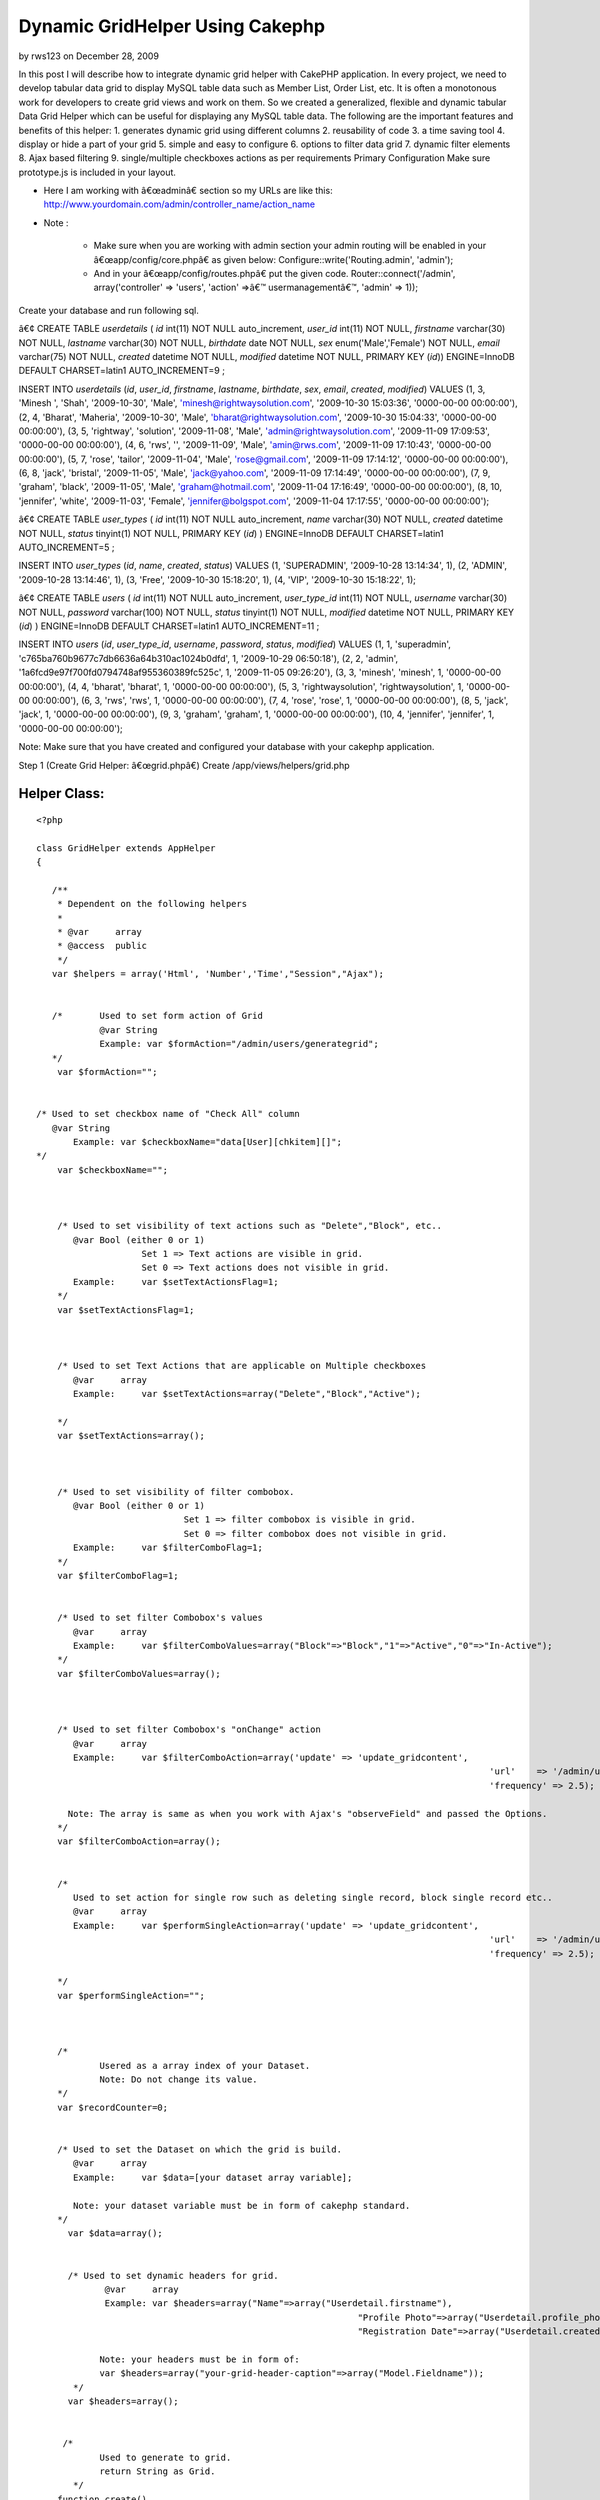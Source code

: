 Dynamic GridHelper Using Cakephp
================================

by rws123 on December 28, 2009

In this post I will describe how to integrate dynamic grid helper with
CakePHP application. In every project, we need to develop tabular data
grid to display MySQL table data such as Member List, Order List, etc.
It is often a monotonous work for developers to create grid views and
work on them. So we created a generalized, flexible and dynamic
tabular Data Grid Helper which can be useful for displaying any MySQL
table data. The following are the important features and benefits of
this helper: 1. generates dynamic grid using different columns 2.
reusability of code 3. a time saving tool 4. display or hide a part of
your grid 5. simple and easy to configure 6. options to filter data
grid 7. dynamic filter elements 8. Ajax based filtering 9.
single/multiple checkboxes actions as per requirements
Primary Configuration
Make sure prototype.js is included in your layout.

+ Here I am working with â€œadminâ€ section so my URLs are like this:
  `http://www.yourdomain.com/admin/controller_name/action_name`_
+ Note :

    + Make sure when you are working with admin section your admin routing
      will be enabled in your â€œapp/config/core.phpâ€ as given below:
      Configure::write('Routing.admin', 'admin');
    + And in your â€œapp/config/routes.phpâ€ put the given code.
      Router::connect('/admin', array('controller' => 'users', 'action'
      =>â€™ usermanagementâ€™, 'admin' => 1));



Create your database and run following sql.

â€¢ CREATE TABLE `userdetails` (
`id` int(11) NOT NULL auto_increment,
`user_id` int(11) NOT NULL,
`firstname` varchar(30) NOT NULL,
`lastname` varchar(30) NOT NULL,
`birthdate` date NOT NULL,
`sex` enum('Male','Female') NOT NULL,
`email` varchar(75) NOT NULL,
`created` datetime NOT NULL,
`modified` datetime NOT NULL,
PRIMARY KEY (`id`)) ENGINE=InnoDB DEFAULT CHARSET=latin1
AUTO_INCREMENT=9 ;

INSERT INTO `userdetails` (`id`, `user_id`, `firstname`, `lastname`,
`birthdate`, `sex`, `email`, `created`, `modified`) VALUES
(1, 3, 'Minesh ', 'Shah', '2009-10-30', 'Male',
'minesh@rightwaysolution.com', '2009-10-30 15:03:36', '0000-00-00
00:00:00'),
(2, 4, 'Bharat', 'Maheria', '2009-10-30', 'Male',
'bharat@rightwaysolution.com', '2009-10-30 15:04:33', '0000-00-00
00:00:00'),
(3, 5, 'rightway', 'solution', '2009-11-08', 'Male',
'admin@rightwaysolution.com', '2009-11-09 17:09:53', '0000-00-00
00:00:00'),
(4, 6, 'rws', '', '2009-11-09', 'Male', 'amin@rws.com', '2009-11-09
17:10:43', '0000-00-00 00:00:00'),
(5, 7, 'rose', 'tailor', '2009-11-04', 'Male', 'rose@gmail.com',
'2009-11-09 17:14:12', '0000-00-00 00:00:00'),
(6, 8, 'jack', 'bristal', '2009-11-05', 'Male', 'jack@yahoo.com',
'2009-11-09 17:14:49', '0000-00-00 00:00:00'),
(7, 9, 'graham', 'black', '2009-11-05', 'Male', 'graham@hotmail.com',
'2009-11-04 17:16:49', '0000-00-00 00:00:00'),
(8, 10, 'jennifer', 'white', '2009-11-03', 'Female',
'jennifer@bolgspot.com', '2009-11-04 17:17:55', '0000-00-00
00:00:00');

â€¢ CREATE TABLE `user_types` (
`id` int(11) NOT NULL auto_increment,
`name` varchar(30) NOT NULL,
`created` datetime NOT NULL,
`status` tinyint(1) NOT NULL,
PRIMARY KEY (`id`)
) ENGINE=InnoDB DEFAULT CHARSET=latin1 AUTO_INCREMENT=5 ;

INSERT INTO `user_types` (`id`, `name`, `created`, `status`) VALUES
(1, 'SUPERADMIN', '2009-10-28 13:14:34', 1),
(2, 'ADMIN', '2009-10-28 13:14:46', 1),
(3, 'Free', '2009-10-30 15:18:20', 1),
(4, 'VIP', '2009-10-30 15:18:22', 1);

â€¢ CREATE TABLE `users` (
`id` int(11) NOT NULL auto_increment,
`user_type_id` int(11) NOT NULL,
`username` varchar(30) NOT NULL,
`password` varchar(100) NOT NULL,
`status` tinyint(1) NOT NULL,
`modified` datetime NOT NULL,
PRIMARY KEY (`id`)
) ENGINE=InnoDB DEFAULT CHARSET=latin1 AUTO_INCREMENT=11 ;

INSERT INTO `users` (`id`, `user_type_id`, `username`, `password`,
`status`, `modified`) VALUES
(1, 1, 'superadmin', 'c765ba760b9677c7db6636a64b310ac1024b0dfd', 1,
'2009-10-29 06:50:18'),
(2, 2, 'admin', '1a6fcd9e97f700fd0794748af955360389fc525c', 1,
'2009-11-05 09:26:20'),
(3, 3, 'minesh', 'minesh', 1, '0000-00-00 00:00:00'),
(4, 4, 'bharat', 'bharat', 1, '0000-00-00 00:00:00'),
(5, 3, 'rightwaysolution', 'rightwaysolution', 1, '0000-00-00
00:00:00'),
(6, 3, 'rws', 'rws', 1, '0000-00-00 00:00:00'),
(7, 4, 'rose', 'rose', 1, '0000-00-00 00:00:00'),
(8, 5, 'jack', 'jack', 1, '0000-00-00 00:00:00'),
(9, 3, 'graham', 'graham', 1, '0000-00-00 00:00:00'),
(10, 4, 'jennifer', 'jennifer', 1, '0000-00-00 00:00:00');

Note: Make sure that you have created and configured your database
with your cakephp application.



Step 1 (Create Grid Helper: â€œgrid.phpâ€)
Create /app/views/helpers/grid.php


Helper Class:
`````````````

::

    <?php 
    
    class GridHelper extends AppHelper
    {
         
       /**
        * Dependent on the following helpers
        *
        * @var     array
        * @access  public
        */
       var $helpers = array('Html', 'Number','Time',"Session","Ajax");
       
       
       /*  	Used to set form action of Grid 
       		@var String 
       		Example: var $formAction="/admin/users/generategrid";  
       */
    	var $formAction="";		  
    	
    	
    /* Used to set checkbox name of "Check All" column  
       @var String 
    	   Example: var $checkboxName="data[User][chkitem][]";
    */
    	var $checkboxName="";
    	
    	
       
    	/* Used to set visibility of text actions such as "Delete","Block", etc.. 
    	   @var Bool (either 0 or 1)
    	   		Set 1 => Text actions are visible in grid. 
    			Set 0 => Text actions does not visible in grid. 
    	   Example:	var $setTextActionsFlag=1;
    	*/
    	var $setTextActionsFlag=1;
    	
    	
    		
    	/* Used to set Text Actions that are applicable on Multiple checkboxes
    	   @var     array
    	   Example:	var $setTextActions=array("Delete","Block","Active");
    		
    	*/
    	var $setTextActions=array();	
    	
    	
    		
    	/* Used to set visibility of filter combobox. 
    	   @var Bool (either 0 or 1) 
    	   			Set 1 => filter combobox is visible in grid. 
    				Set 0 => filter combobox does not visible in grid. 
    	   Example:	var $filterComboFlag=1;
    	*/
    	var $filterComboFlag=1;
    	
    	
    	/* Used to set filter Combobox's values  
    	   @var     array
    	   Example:	var $filterComboValues=array("Block"=>"Block","1"=>"Active","0"=>"In-Active");
    	*/
    	var $filterComboValues=array();
    	
    	
    	
    	/* Used to set filter Combobox's "onChange" action 
    	   @var     array
    	   Example:	var $filterComboAction=array('update' => 'update_gridcontent',
    											  'url'    => '/admin/users/filter',
    											  'frequency' => 2.5);
    										
    	  Note: The array is same as when you work with Ajax's "observeField" and passed the Options.
    	*/
    	var $filterComboAction=array();
    	
    	
    	/*
    	   Used to set action for single row such as deleting single record, block single record etc..
    	   @var     array
    	   Example:	var $performSingleAction=array('update' => 'update_gridcontent',
    											  'url'    => '/admin/users/callaction',
    											  'frequency' => 2.5);
    										
    	*/
    	var $performSingleAction="";
    	
    	
    	
    	/*
    		Usered as a array index of your Dataset.
    		Note: Do not change its value.
    	*/
    	var $recordCounter=0;
    	
    	
    	/* Used to set the Dataset on which the grid is build.  
    	   @var     array
    	   Example:	var $data=[your dataset array variable];
    	   
    	   Note: your dataset variable must be in form of cakephp standard.	
    	*/  
    	  var $data=array();
    	  
    	  
    	  /* Used to set dynamic headers for grid.
    	  	 @var     array
    		 Example: var $headers=array("Name"=>array("Userdetail.firstname"),
    								 "Profile Photo"=>array("Userdetail.profile_photo","type"=>"image","path"=>"/minesh/"),
    								 "Registration Date"=>array("Userdetail.created"));
    		
    		Note: your headers must be in form of:
    		var $headers=array("your-grid-header-caption"=>array("Model.Fieldname"));
    	   */
    	  var $headers=array();
       
       
      	 /*
       		Used to generate to grid.
    		return String as Grid.
           */
       	function create()
       	{
       		$captions=$this->headers;
    		$records=$this->data;
    		$col_span=count($captions);
    		
    		
    		$str='';
    		$str.='<div><form name="gridform" id="gridform" action="'.$this->Html->url($this->formAction).'" method="post">';	
       		$str.='<table width="100%" border="0" cellpadding="0" cellspacing="1" class="tabledata">';
    		
    		
    		if($this->filterComboFlag==1 or $this->setTextActionsFlag==1)
    			$str.= $this->generateTextActions($this->setTextActions,$col_span,array_keys($captions),array_values($captions),$this->filterComboValues);
    		
    		if($this->setTextActionsFlag)
    			$str.= '<input type="hidden" name="data[Action][type]" id="action" value="" />';
    			
    		if($this->filterComboFlag)
    			$str.= '<input type="hidden" name="data[Filter][type]" id="filter" value="" />';
    			
    			$str.= '<input type="hidden" name="data[Action][value]" id="action_value" value="" />';
    			
    		$str.=$this->generateHeaders((array)$this->headers);
       			   	
      		$rows = '';
    		$rows .= $str; 
    		if(!count($records))
    			$rows .='<tr><td colspan='.$col_span.' align="center" style="color:red;"> No Records Found. </td></tr>';
    	  	else
      		{
    			 foreach ($records as $record)
       	 			$rows .= $this->Html->tableCells(array_values($this->_format($record,array_keys($captions),array_values($captions))),array("class"=>"one"),array("class"=>"two"),true);
    		}
    		$rows.="</form>";
    	
    		$view_obj = ClassRegistry::init("View");
    		$rows .= $view_obj->renderElement("admin/paging");
    		$rows .="</td></tr></table></div>";
      	
    		$rows .=$this->Ajax->observeField('action_value', $this->performSingleAction);
    
    	  return $rows;
    	} 
    	
    	
    	/**  Generates TextActions which are applicable to Multiple Records such as "Delete","Block", etc..
    	 @$actions array  
    	 @$span Mixed
    	 @$captions array
    	 @$header_values array
    	 return String;
    	 */ 
    
    
            function generateTextActions($actions,$span,$captions,$header_values,$filterComboValues=null)
    	{
    		$str='<tr><td colspan="'.$span.'" class="Pagination">';
    	
    		if(is_array($filterComboValues) and $this->filterComboFlag)
    		{
    		
    			$str.='<select name="data[Filter][type]" id="filter_combo" class="selecttop" >';
    			$options="";
    			
    			(array_key_exists("selected",$filterComboValues))?$selected_index=$filterComboValues['selected']:$selected_index='';
    			
    			foreach($filterComboValues as $k=>$v):
    				if($k==="selected")	
    					continue;
    				if($k===$selected_index)
    					$options .='<option value="'.$k.'" selected >'.$v.'</option>';
    				else
    					$options .='<option value="'.$k.'" >'.$v.'</option>';
    			endforeach;
    			
    			$str  .=$options."</select>";	
    		
    			$str.=$this->Ajax->observeField('filter_combo', $this->filterComboAction);
    		
    	}
    	
    	$action_str='';
    	if($this->setTextActionsFlag)
    	{	
    		
    		$x=array_search("CheckAll",$captions);
    		(array_key_exists($x,$captions))?$field_name=$header_values[$x]['name']:$field_name="";
    			
    		foreach($actions as $k=>$v):
    			$action_str .= " | ".$this->Html->link($v,"javascript:void(0);",array("onclick"=>"return validate_remove(\"".$field_name."\",\"".$v."\");"),null,false)." |"; 
    		endforeach;			
    	}
    	return $str.$action_str."</td></tr>";
    	
    }
    
    /**  Formats values of recordset into one row and returns the row
    	 @$cols array  
    	 @$captions array 
    	 @$header_values array
    	 return array
    	  */ 
    function _format($cols,$captions,$header_values) { 
    		$arr=array();
    		
    		foreach($header_values as $k=>$v):
    		
    			if($captions[$k]=="CheckAll")
    			{
    				if($this->setTextActionsFlag==0) continue;
    				$x=explode(".",$v['value']);
    				$arr[]='<input type="checkbox" name="'.$v['name'].'" value="'.$cols[$x[0]][$x[1]].'" id="checkbox2" class="checkbox" />';
    				
    			}
    			else
    			{
    				if(count($v)>0 and $captions[$k]!="Actions")
    				{
    					$x=explode(".",$v[0]);
    					if(count($x)==2)
    					{
    						if(array_key_exists("type",$v) and $v['type']=="image")
    							$arr[]=$this->generateActions(array("IMAGE"=>$v['path']),$cols[$x[0]][$x[1]]); 
    						else
    							$arr[]=$cols[$x[0]][$x[1]];
    					}
    					else
    						$arr[]=$x[0];
    				}
    				else
    				{
    					if(is_array($v))
    						$arr[]=$this->generateActions($v); 
    				}
    			}
    		endforeach;
    		$this->recordCounter++;
    	  return $arr;
    } 
    
    /* Generates Single Row Action such as "Delete","Block" etc.. 
    	@$actions array  
    	@$img_name image_name 
    	@return array i.e. (actions)
    	*/ 
    
    function generateActions($actions,$img_name=null)
    {
    	$action_str='';
    	$i=0;
    	foreach($actions as $k=>$v):
    	
    	
    		if($k!="IMAGE")
    		{
    			$x=explode(".",$v[0]);
    			$action=array("onclick"=>"return call_single_action('".$k."','".$this->data[$this->recordCounter][$x[0]][$x[1]]."');");
    		}
    		
    		switch($k)
    		{
    		
    		case "Delete":
    						
    		$action_str .= $this->Html->link($k,"javascript:void(0);",$action,null,false)." | "; 	
    		break;
    		case "Block":
    		$action_str .= $this->Html->link($k,"javascript:void(0);",$action,null,false)." | "; 	
    		break;
    			
    		case "TrustedMember":
    		$action_str .= $this->Html->link($k,"javascript:void(0);",$action,null,false)." | "; 	
    		break;
    			
    		case "MakeAsAdmin":
    		$action_str .= $this->Html->link($k,"javascript:void(0);",$action,null,false)." | "; 	
    		break;
    			
    		case "Approve":
    		$action_str .= $this->Html->link($k,"javascript:void(0);",$action,null,false)." | "; 	
    		break;
    			
    		case "Suspended":
    		$action_str .= $this->Html->link($k,"javascript:void(0);",$action,null,false)." | "; 	
    		break;
    			
    		case "View":
    		$action_str .= $this->Html->link($k,$v,false,null,false)." | "; 	
    		break;
    			
    		case "Edit":
    		$action_str .= $this->Html->link($k,$v,false,null,false)." | "; 	
    		break;
    		case "IMAGE":
    		$action_str .= $this->Html->link($this->Html->image($v.$img_name,array('width'=>80,'border'=>'0','height'=>54)),"#",false,null,false); 	
    		break;
    							
    		}
    		
    	endforeach;
    	return $action_str;
    	
    }
    
    /* Transforms keys into Headers  
    	@param array  
    	@return array 
    	@access private */ 
    function generateHeaders($keys) { 
    	
    		$header_str='';
    		$header_str.="<tr>";
    		foreach($keys as $k=>$v):
    			if($k==="CheckAll")
    			{
    				if($this->setTextActionsFlag==0) continue;
    				
    				$header_str.='<td class="Tabhead"><a href="javascript:void(0);" "class"="checkbox" id="chkall"  onclick="javascript:checkall(\''.$v["name"].'\');" >Check All</a></td>';
    			}
    			else
    				$header_str.="<td class='Tabhead'>".$k."</td>";
    		endforeach;
    		$header_str.="</tr>";
    	
    	return $header_str; 
    } 
    }
    
    
    ?>



Step 2 (Create Controller: â€œusers_controller.phpâ€)
Create â€œapp/controllers/users_controller.phpâ€


Controller Class:
`````````````````

::

    <?php 
    
    class UsersController extends AppController {
    	var $name = 'Users';
    	var $helpers = array('Html','Ajax','Form','Javascript',"Grid");
    	var $uses = array('User',"Userdetail","UserType");
    	var $components = array('RequestHandler', 'Session');
          /* Note:   if you are not working with admin section just remove prefix "admin_" from all the below funtion. I am at admin section so that i have used for example "admin_callaction". */
    	function admin_callaction()
    	{
    		Configure::write("debug",0);	
    		if($this->RequestHandler->isAjax())
    		{
    			if(array_key_exists("Action",(array)$this->data))
    			{
    				$x=array();
    				$x=explode(",",$this->data['Action']['value']);
    				$this->data['Action']['type']=$x[0];
    				$ids=$x[1];
    			}
    		}	
    		else
    		{
    			$this->layout='default_admin';
    			if(array_key_exists("User",(array)$this->data))
    				$ids=$this->data['User']['chkitem'];
    		}
    		switch($this->data['Action']['type'])
    		{
    		case "Delete":	$this->User->deleteAll(array("User.id"=>$ids)); break;
    		case "Block": 			$this->User->updateAll(array("is_blocked"=>1),array("User.id"=>$ids)); 	break;
    		case "TrustedMember": 	$this->User->updateAll(array("is_trusted_member"=>1),array("User.id"=>$ids)); break;	
    		case "MakeAsAdmin":		$this->User->updateAll(array("user_type_id"=>2),array("User.id"=>$ids)); break;	
    		case "Approve":			$this->User->updateAll(array("is_verify"=>1),array("User.id"=>$ids)); break;				
    		case "Suspended":		//$this->User->updateAll(array("is_verify"=>1),array("User.id"=>$ids)); 
    			break;
    		}		
    		if($this->RequestHandler->isAjax())
    		{
    			$conditions='User.user_type_id="3" or User.user_type_id="4"';
    			$this->paginate = array(
    				//'limit' => ADMIN_PGLIMIT, 
    				'limit' => 2, 
    				'recursive' => 1,
    				'conditions' => $conditions ,
    				'fields' => '',
    				'order' => array('User.id'=>'DESC'));
    			$userlisting = $this->paginate('User');
    			$this->set('userlisting',$userlisting);	
    			$this->viewPath = 'elements'.DS.'admin';
    		    $this->render('grid');
    			$this->Session->setFlash('<p class="success-message">'.count($ids).' Members Successfully '.$this->data['Action']['type'].' </p>');
    		}
    		else
    		{
    			$this->Session->setFlash('<p class="success-message">'.count($ids).' Members Successfully '.$this->data['Action']['type'].' </p>');
    			$this->redirect("/admin/users/usermanagement");
    		}
    	}
    	function admin_usermanagement()
    	{
    		Configure::write("debug",0);
    		$this->layout='default_admin';
    		$conditions='User.user_type_id="3" or User.user_type_id="4"';
    		$this->paginate = array(
    			//'limit' => ADMIN_PGLIMIT, 
    			'limit' => 2, 
    			'recursive' => 1,
    			//'conditions' => $conditions ,
    			'fields' => '',
    			'order' => array('User.id'=>'DESC'));
    		$userlisting = $this->paginate('User',$conditions);
    		$this->set('userlisting',$userlisting);	
    	}
    	function admin_filter()
    	{
    		Configure::write('debug',0);
    		$filterValue = '';
    		if(!empty($this->data['Filter']['type']) and $this->data['Filter']['type']!="All") {
    			$filterValue = $this->data['Filter']['type'];
    			$user_type=$this->User->find("upper(UserType.name)='".strtoupper($filterValue)."'",array("UserType.id"));
    			$condition="User.user_type_id=".$user_type['UserType']['id'];
    			$order="";
    		}
    		else
    		{
    			$condition='User.user_type_id="3" or User.user_type_id="4"';
    			$order="User.id DESC";
    		}
    		$this->paginate = array(
    			//'limit' => 1,
    			'recursive' => 1,
    			'conditions' =>$condition,
    			'fields' => '',
    			'order' => ''
    		);
    		$userlisting = $this->paginate('User');
    		$this->set('userlisting',$userlisting);
    		//Calling Ajax Listing From Element
    		if($this->RequestHandler->isAjax())
    		{	
    			$this->set("selected_cmb_value",$this->data['Filter']['type']);
    			$this->viewPath = 'elements'.DS.'admin';
    		    $this->render('grid');
    		}	
        }	
    
    }       
    
    
    ?>



Step 3 (Create Element: â€œgrid.ctpâ€)
Note: To configure the grid you should go through the
â€œ/app/views/helpers/grid.phpâ€ file where all significance of all
the configuration parameters for dynamic grid explained with example.

Create â€œ/app/views/elements/admin/grid.ctpâ€



View Template:
``````````````

::

    
    <?php	
    	 	/* setting form action */
    		 $grid->formAction="/admin/users/callaction/";	
    		 
    		 /* setting up visibility of filterComboBox */					
    		$grid->filterComboFlag=1;
    		
    		/* setting up visibility of Header TextActions */	
    		$grid->setTextActionsFlag=1;
    		
    			
    		/* setting filter values for combo*/
    		$grid->filterComboValues=array("0"=>"Sort By","Free"=>"Free","VIP"=>"VIP","All"=>"All");	
    		
    		/* used to display selected filter combo value */
    		if(isset($selected_cmb_value))
    			$grid->filterComboValues=array("0"=>"Sort By","Free"=>"Free","VIP"=>"VIP","All"=>"All","selected"=>$selected_cmb_value);
    		
    		/* setting up the  filterComboAction */
    		$grid->filterComboAction=array('update' => 'update_gridcontent',
    						   'url'    => '/admin/users/filter',
    						   'frequency' => 2.5);
    		
    		/* setting up the  performSingleAction */
    		$grid->performSingleAction=array('update' => 'update_gridcontent',
    						      'url'    => '/admin/users/callaction',
    						   'frequency' => 2.5);
    							  
    		/* setting up the Header text actions */
    		$grid->setTextActions=array("Delete","Block","TrustedMember","MakeAsAdmin");
    		
    	      /* setting header captions and assoctiate its db field */
                     $grid->headers=array('CheckAll'=>array("name"=>"data[User][chkitem][]","value"=>"User.id"),"First Name"=>array("Userdetail.firstname"),
    			"Last Name"=>array("Userdetail.lastname"),
                            "Sex"=>array("Userdetail.sex"),
                            "E-Mail"=>array("Userdetail. email"),
    			"User Type"=>array("UserType.name"),
                            "Registration Date"=>array("Userdetail.created"),
    			"Login"=>array("<a href='#'> Login </a>"),
    "Actions"=>array("Delete"=>array("User.id"),"TrustedMember"=>array("User.id"),"Block"=>array("User.id"),"MakeAsAdmin"=>array("User.id")));
    							
    			/* setting up the dataset for which the grid to be generated */	  	
    				$grid->data=$userlisting; 	?>
    					 <div id="update_gridcontent">
    					  <table width="100%">
    					 	<tr>
    				<td align="center" style="color:green;">
    				<?php ($session->check('Message.flash'))?$session->flash():""; ?>
    				</td>
    						</tr>
    					</table>
    					<?php	
    						
    						/* generates your dynamic grid */
    						echo $grid->create(); 	
    					?>
    				 	</div>
    



Step 4 (Create View: â€œadmin_usermanagement.ctpâ€)
Create â€œ/app/views/users/ admin_usermanagement.ctpâ€



View Template:
``````````````

::

    
    <script language="javascript">
    function checkall(id)
    {
    	items = document.getElementsByName(id);
    	for(i=0;i<items.length;i++)
    	{
    		if(document.getElementById('chkall').innerHTML=="Un-Check")
    			items.item(i).checked = false;
    		else	
    			items.item(i).checked = true;
    	}
    	if(document.getElementById('chkall').innerHTML=="Un-Check")
    		document.getElementById('chkall').innerHTML="Check All";
    	else
    		document.getElementById('chkall').innerHTML="Un-Check";
    }
    function validate_remove(id,action)
    {	items = document.getElementsByName(id);
    	found = false;
    	x=document.getElementsByName('User');
    	for(i=0;i<items.length;i++)
    	{
    		if(items.item(i).checked)
    		{
    			document.getElementById('action').value=action;
    			document.getElementById("gridform").submit();
    			return true;
    		}
    	}		
    	if(!found)
    		alert('Please Select At-Least One Checkbox.');
    	return false;
    }
    function select_onchange(value)
    {
    	document.getElementById('filter').value=value;
    	document.getElementById("gridform").submit();
    }
    function call_single_action(action,value)
    {
    	var x=new Array();
    	if(confirm("Are You Sure You Want To Perform "+action+" On This Record?"))
    	{
    		x[0]=action;
    		x[1]=value;
    		document.getElementById('action_value').value=x;
    	}
    }
    </script>
                    <div class="content borders">
                    	<h1 id="user">User Management</h1>
    				       <div id="ContentPart">
    	 <?php 	echo $this->renderElement("admin/grid",array("userlisting"=>$userlisting)); 	?>
                    </div>
           	  </div>
    



Step 5 (Create Model: â€œuser.phpâ€)
Create /app/models/user.php



Model Class:
````````````

::

    <?php 
    
    class User extends AppModel {
    	
    	var $name = 'User';
    	var $hasOne=array('Userdetail' =>array('className' => 'Userdetail',
    						'foreignKey' => 'user_id',
    						'conditions' => '',
    						'fields' => '',
    						'order' => '',
    						'counterCache' => ''
    					),
    					'UserType' =>array('className' => 'UserType',
    						'foreignKey' => 'id',
    						'conditions' => '',
    						'fields' => '',
    						'order' => '',
    						'counterCache' => ''));
    	}
    
    ?>




Step 6 (Create Model: â€œuserdetail.phpâ€)
Create /app/models/userdetail.php



Model Class:
````````````

::

    <?php  
    
    class Userdetail extends AppModel {
    	
    	var $name = 'Userdetail';
    	
    	var $belongsTo=array('User' =>
    				array('className' => 'User',
    						'foreignKey' => 'user_id',
    						'conditions' => '',
    						'fields' => '',
    						'order' => '',
    						'counterCache' => ''));
    	}
    
    
    ?>



Step 7 (Create Model: â€œuser_type.phpâ€)

Create /app/models/user_type.php



Model Class:
````````````

::

    <?php  
    
    class UserType extends AppModel {
    	
    	var $name = 'UserType';
    	
    	
    	var $belongsTo=array('User' =>
    				array('className' => 'User',
    						'foreignKey' => 'user_type_id',
    						'conditions' => '',
    						'fields' => '',
    						'order' => '',
    						'counterCache' => ''));
    }
    
    ?>




Step 8 (Create Layout: â€œdefault_admin.ctpâ€)

Create â€œ/app/views/layouts/default_admin.ctpâ€


::

    
    <!DOCTYPE html PUBLIC "-//W3C//DTD XHTML 1.0 Transitional//EN" "http://www.w3.org/TR/xhtml1/DTD/xhtml1-transitional.dtd">
    <html xmlns="http://www.w3.org/1999/xhtml">
    <head>
    <meta http-equiv="Content-Type" content="text/html; charset=utf-8" />
    <title>Welcome to Moar Videos - Administration Section </title>
    <meta http-equiv="Content-Type" content="text/html; charset=iso-8859-1">  
    <?php  echo $javascript->link("prototype"); ?>
    <?php  echo $javascript->link("scriptaculous"); ?>
    <?php  echo $html->css("admin/admin-orange.css"); ?>
    
    </head>
    <body leftmargin="0" topmargin="0" marginwidth="0" marginheight="0">
    
    
    <div id="outer">
    	       		
            <!--RightPannel starts here-->
                <?php echo $content_for_layout; ?>
            <!--RightPannel ends here-->
    </div>
    
    </body>
    </html>



Step 9 (Create Paging Element: â€œpaging.ctpâ€)
Crate â€œapp/views/elements/admin/paging.ctpâ€



::

    
    <?php echo $paginator->options(array('url'=>$paginator->params['pass'])); ?>
    <tr>
    	<td colspan="7" align="right" class="Pagination">
    	<?php if($paginator->hasPrev()){
    		  	echo $paginator->prev("Previous ",array('escape'=>false), null, null);
    		 } 
    		echo $paginator->numbers(array('separator'=>' '));
    		 if($paginator->hasNext()){
    		 	echo $paginator->next(" Next",array('escape'=>false), null,null);	
    		 } 
    	?>	
    </td></tr>
    



Step 10 (Create CSS File: â€œadmin-orange.cssâ€)
Crate â€œapp/webroot/css/admin/admin-orange.cssâ€


::

    
    html,body,form,
    h1,h2,h3,h4,h5,h6,p {margin:0px;padding:0px;}
    * { margin:0; padding:0; list-style:none}
    img{ border:none}
    body{	background:#f3f3f3 ;	font-size:0.8em;	color:#777;	margin:0 auto;	font-family:Arial, Helvetica, sans-serif;}
    .contentwidth{	width:1003px;	margin:0 auto;}
    p, h1, h2, h3, h4, h5, h6{	padding:4px 0;	font-weight:normal;}
    a{color:#11B7ED;}
    a:hover{color:#393b32;}
    a img{	border:0px;}
    .content {	background:#fff url(../../img/contentbg.gif) repeat-x;	padding:4px 10px;	margin-bottom:15px;}
    .borders{ border:1px solid #cfccc9;}
    .textbox-small, 
    .textbox, 
    .textbox-large, 
    .textarea-small,
    .textbox-small2,
    .textbox-small3,
    .textarea,
    .textarea-large,
    select {	padding:2px;}
    .textbox-small {width:170px;}
    .select-small {width:178px;}
    .textbox-small2 {width:250px;}
    .textbox-small3 {width:65px;}
    .textbox {	width:350px;}
    .textbox-large {	width:450px;}
    .textarea-small {	width:250px;	height:100px;}
    .textarea {	width:350px;	height:100px;}
    .textarea-large {	width:450px;	height:100px;}
    .button-bold, .button-subdued, .calender {	font-weight:bold;	color:#fff;	padding:2px; cursor:pointer}
    .button-bold {	border:1px solid #dddddd;	background:#80E0F8 ; cursor:pointer}
    form .button-subdued {	border:1px solid #ccc;	background:#ccc; cursor:pointer;}
    p.success, p.error {	line-height:2em;	margin:8px 0;	color:#fff;	font-weight:bold;	padding:0 10px; text-align:left;}
    p.success {	background:#86ca5d;	border:1px solid #5cb327;}
    p.success a, p.error a {	color:#fff;}
    p.error {	background:#d44937;	border:2px solid #aa2b1a;}
    label.error { color:#990000;}
    table.trackreport { font-size:12px;}
    .tabledata td.Trone { background:#eef5ff}
    .tabledata tr.vipline { background:#eff6f8}
    .tabledata {border:1px solid #ccc; margin:10px 0;}
    .tabledata th {	font-weight:bold;	background:#ccc;	color:#fff;	/*text-align:left*/ }
    .tabledata td.Tabhead {	font-weight:bold;	background:#ccc;	color:#333;	}
    .tabledata td.Tabhead a { font-weight:normal; color:#000}
    .tabledata td { padding:5px}
    .tabledata img { /*padding:2px; border:#ddd solid 1px*/}
    .tabledata td.Pagination { background:#f4f4f4; color:#333}
    .tabledata td.Pagination a { color:#000; margin:0 3px}
    .tabledata div.left { display:block; float:left; margin-right:2px}
    .tabledata .shaded {	background:#eee;}
    /* clearfix start */ 
    .clearfix:after {     content: ".";    display: block;    clear: both;    visibility: hidden;    line-height: 0;    height: 0;}
    .clearfix {    display: inline-block;}
    html[xmlns] .clearfix {    display: block;}
    * html .clearfix {    height: 1%;}
    .TxtLink { text-align:right}
    .fltrit{ float:right}
    .none { display:none}
    .Message { display:block; border:#ec9d26 solid 1px; border-top:#ec9d26 solid 3px; margin-left:50px; margin-right:50px; padding:7px; color:#f79101}
    .border-new{border:1px solid #999; padding:2px;}
    /* clearfix end */ 
    .tabletop{ margin-top:10px}
    .checkbox{ vertical-align:middle}
    .sidemargin{ margin-left:15px}
    .welcome{margin-top:10px;}
    .welcome li{display:block;
    float:left;
    font-size:12px;
    margin:0 0 0px 0px;
    width:350px;
    line-height:80px;
    font-size:15px; 
    font-weight:bold; 
    margin-top:15px; 
    text-decoration:none;
    
    }
    
    .date{ font-weight:normal; font-size:11px; }
    .selecttop { float:right; width:110px; }
    p.replybtn { margin-bottom:10px; font-size:11px;}
    .reply { width:500px; display:none; clear:both; margin:0 auto 10px auto; background:#e8f5f8; padding:10px; text-align:center; border:#ddd solid 1px; overflow:hidden;}
    .reply input { float:right;}
    .reply .textarea { width:98%;}
    /* added by minesh shah */ 
    .failure-message
    {  
    	text-align:center;
    	color: #FF0000;	
    	font-weight: bold; 
    	font-size:12px;
    	font-family:Verdana, Arial, Helvetica, sans-serif;
    }
    .one {background:#fff}
    .two {background:#dff8ff}
    
    tr.one:hover
    {
    background:#A6CAF0;
    font-family:Arial, Helvetica, sans-serif;
    cursor:pointer;
    color:black;
    }
    tr.two:hover
    {
    background:#A6CAF0;
    font-family:Arial, Helvetica, sans-serif;
    cursor:pointer;
    color:black;
    }
    




Now all the configurations done so now just you have to run your
application.

For me its: `http://www.mydomain.com/admin/users/usermanagement`_



.. _http://www.yourdomain.com/admin/controller_name/action_name: http://www.yourdomain.com/admin/controller_name/action_name
.. _http://www.mydomain.com/admin/users/usermanagement: http://www.mydomain.com/admin/users/usermanagement
.. meta::
    :title: Dynamic GridHelper Using Cakephp 
    :description: CakePHP Article related to gridview cakephp,gridhelper cakephp,grid cakephp,dynamic grid cakephp,grid in cakephp,data grid cakephp,Helpers
    :keywords: gridview cakephp,gridhelper cakephp,grid cakephp,dynamic grid cakephp,grid in cakephp,data grid cakephp,Helpers
    :copyright: Copyright 2009 rws123
    :category: helpers

